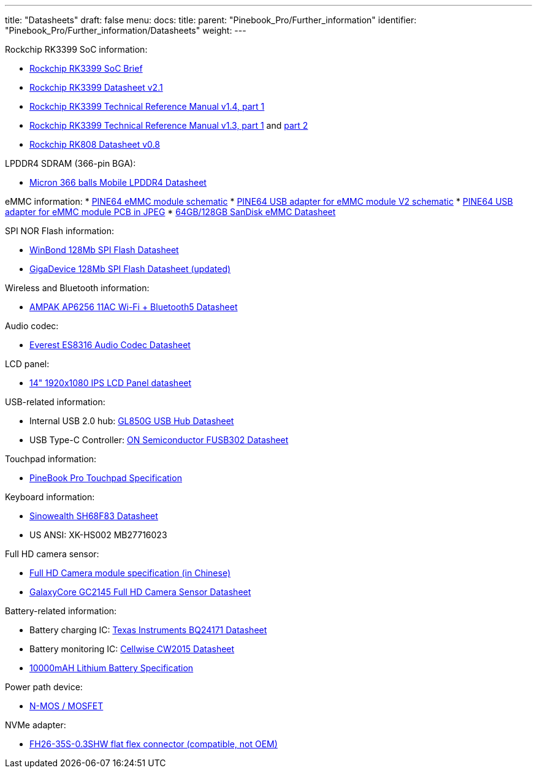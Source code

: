 ---
title: "Datasheets"
draft: false
menu:
  docs:
    title:
    parent: "Pinebook_Pro/Further_information"
    identifier: "Pinebook_Pro/Further_information/Datasheets"
    weight: 
---


Rockchip RK3399 SoC information:

* https://www.rock-chips.com/a/en/products/RK33_Series/2016/0419/758.html[Rockchip RK3399 SoC Brief]
* https://opensource.rock-chips.com/images/d/d7/Rockchip_RK3399_Datasheet_V2.1-20200323.pdf[Rockchip RK3399 Datasheet v2.1]
* https://www.rockchip.fr/Rockchip%20RK3399%20TRM%20V1.4%20Part1.pdf[Rockchip RK3399 Technical Reference Manual v1.4, part 1]
* https://www.rockchip.fr/Rockchip%20RK3399%20TRM%20V1.3%20Part1.pdf[Rockchip RK3399 Technical Reference Manual v1.3, part 1] and https://www.rockchip.fr/Rockchip%20RK3399%20TRM%20V1.3%20Part2.pdf[part 2]
* https://files.pine64.org/doc/datasheet/rockpro64/RK808%20datasheet%20V0.8.pdf[Rockchip RK808 Datasheet v0.8]

LPDDR4 SDRAM (366-pin BGA):

* https://files.pine64.org/doc/datasheet/PinebookPro/micron%20SM512M64Z01MD4BNK-053FT%20LPDDR4%20(366Ball).pdf[Micron 366 balls Mobile LPDDR4 Datasheet]

eMMC information:
* https://files.pine64.org/doc/rock64/PINE64_eMMC_Module_20170719.pdf[PINE64 eMMC module schematic]
* https://files.pine64.org/doc/rock64/usb%20emmc%20module%20adapter%20v2.pdf[PINE64 USB adapter for eMMC module V2 schematic]
* https://files.pine64.org/doc/rock64/USB%20adapter%20for%20eMMC%20module%20PCB.tar[PINE64 USB adapter for eMMC module PCB in JPEG]
* https://files.pine64.org/doc/datasheet/pine64/SDINADF4-16-128GB-H%20data%20sheet%20v1.13.pdf[64GB/128GB SanDisk eMMC Datasheet]

SPI NOR Flash information:

* https://files.pine64.org/doc/datasheet/pine64/w25q128jv%20spi%20revc%2011162016.pdf[WinBond 128Mb SPI Flash Datasheet]
* https://wiki.pine64.org/wiki/File:Ds-00220-gd25q127c-rev1-df2f4.pdf[GigaDevice 128Mb SPI Flash Datasheet (updated)]

Wireless and Bluetooth information:

* https://files.pine64.org/doc/datasheet/PinebookPro/AP6256%20datasheet_V1.7_12282018.pdf[AMPAK AP6256 11AC Wi-Fi + Bluetooth5 Datasheet]

Audio codec:

* http://www.everest-semi.com/pdf/ES8316%20PB.pdf[Everest ES8316 Audio Codec Datasheet]

LCD panel:

* https://files.pine64.org/doc/datasheet/PinebookPro/NV140FHM-N49_Rev.P0_20160804_201710235838.pdf[14" 1920x1080 IPS LCD Panel datasheet]

USB-related information:

* Internal USB 2.0 hub: https://wiki.pine64.org/wiki/File:GL850G_USB_Hub_1.07.pdf[GL850G USB Hub Datasheet]
* USB Type-C Controller: https://www.onsemi.com/pub/Collateral/FUSB302-D.PDF[ON Semiconductor FUSB302 Datasheet]

Touchpad information:

* https://files.pine64.org/doc/datasheet/PinebookPro/YX%20HK-9562%20HID%20I2C%20Specification.pdf[PineBook Pro Touchpad Specification]

Keyboard information:

* https://wiki.pine64.org/wiki/File:SH68F83V2.0.pdf[Sinowealth SH68F83 Datasheet]
* US ANSI: XK-HS002 MB27716023

Full HD camera sensor:

* https://files.pine64.org/doc/datasheet/PinebookPro/HK-2145-263.pdf[Full HD Camera module specification (in Chinese)]
* https://files.pine64.org/doc/datasheet/PinebookPro/GC2145%20CSP%20DataSheet%20release%20V1.0_20131201.pdf[GalaxyCore GC2145 Full HD Camera Sensor Datasheet]

Battery-related information:

* Battery charging IC: https://www.ti.com/lit/ds/symlink/bq24171.pdf?ts=1607068456825&ref_url=https%253A%252F%252Fwww.ti.com%252Fproduct%252FBQ24171[Texas Instruments BQ24171 Datasheet]
* Battery monitoring IC: https://cdn.datasheetspdf.com/pdf-down/C/W/2/CW2015-Cellwise.pdf[Cellwise CW2015 Datasheet]
* https://files.pine64.org/doc/datasheet/pinebook/40110175P%203.8V%2010000mAh规格书-14.pdf[10000mAH Lithium Battery Specification]

Power path device:

* https://wiki.pine64.org/wiki/File:Sis412dn.pdf[N-MOS / MOSFET]

NVMe adapter:

* https://wiki.pine64.org/wiki/File:Hirose-FH26W-35S-0.3SHW%2860%29-datasheet.pdf[FH26-35S-0.3SHW flat flex connector (compatible, not OEM)]

